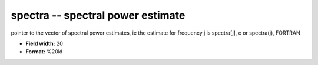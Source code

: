 .. _Trace4.1-spectra_attributes:

**spectra** -- spectral power estimate
--------------------------------------

pointer to the vector of spectral power estimates, ie
the estimate for frequency j is
spectra[j],  c
or
spectra(j),  FORTRAN

* **Field width:** 20
* **Format:** %20ld
